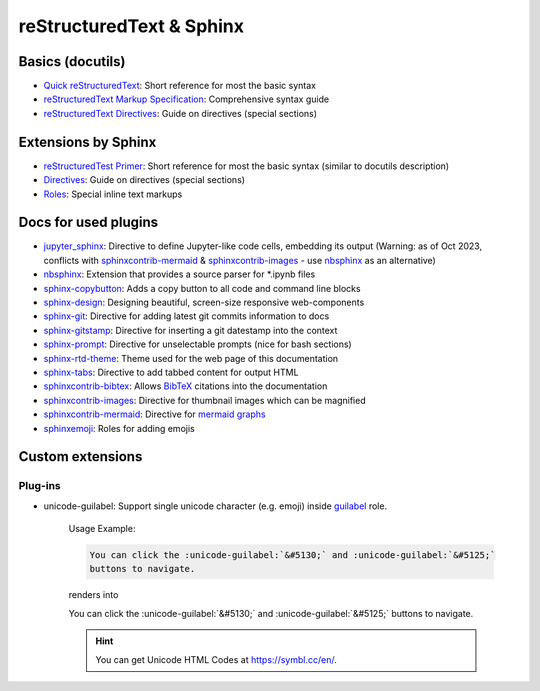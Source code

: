 reStructuredText & Sphinx
=========================
Basics (docutils)
-----------------
* `Quick reStructuredText`_: Short reference for most the basic syntax
* `reStructuredText Markup Specification`_: Comprehensive syntax guide
* `reStructuredText Directives`_: Guide on directives (special sections)

.. _Quick reStructuredText: https://docutils.sourceforge.io/docs/user/rst/quickref.html
.. _reStructuredText Markup Specification: https://docutils.sourceforge.io/docs/ref/rst/restructuredtext.html
.. _reStructuredText Directives: https://docutils.sourceforge.io/docs/ref/rst/directives.html

Extensions by Sphinx
--------------------
* `reStructuredTest Primer`_: Short reference for most the basic syntax (similar to docutils description)
* `Directives`_: Guide on directives (special sections)
* `Roles`_: Special inline text markups

.. _reStructuredTest Primer: https://www.sphinx-doc.org/en/master/usage/restructuredtext/basics.html
.. _Directives: https://www.sphinx-doc.org/en/master/usage/restructuredtext/directives.html
.. _Roles: https://www.sphinx-doc.org/en/master/usage/restructuredtext/roles.html

Docs for used plugins
---------------------
* `jupyter_sphinx`_: Directive to define Jupyter-like code cells, embedding its output
  (Warning: as of Oct 2023, conflicts with `sphinxcontrib-mermaid`_ &
  `sphinxcontrib-images`_ - use `nbsphinx`_ as an alternative)
* `nbsphinx`_: Extension that provides a source parser for \*.ipynb files
* `sphinx-copybutton`_: Adds a copy button to all code and command line blocks
* `sphinx-design`_: Designing beautiful, screen-size responsive web-components
* `sphinx-git`_: Directive for adding latest git commits information to docs
* `sphinx-gitstamp`_: Directive for inserting a git datestamp into the context
* `sphinx-prompt`_: Directive for unselectable prompts (nice for bash sections)
* `sphinx-rtd-theme`_: Theme used for the web page of this documentation
* `sphinx-tabs`_: Directive to add tabbed content for output HTML
* `sphinxcontrib-bibtex`_: Allows `BibTeX`_ citations into the documentation
* `sphinxcontrib-images`_: Directive for thumbnail images which can be magnified
* `sphinxcontrib-mermaid`_: Directive for `mermaid graphs`_
* `sphinxemoji`_: Roles for adding emojis


.. _jupyter_sphinx: https://jupyter-sphinx.readthedocs.io/en/latest/
.. _nbsphinx: https://nbsphinx.readthedocs.io/
.. _sphinx-copybutton: https://sphinx-copybutton.readthedocs.io/en/latest/
.. _sphinx-design: https://sphinx-design.readthedocs.io/en/latest/index.html
.. _sphinx-git: https://github.com/OddBloke/sphinx-git
.. _sphinx-gitstamp: https://github.com/jdillard/sphinx-gitstamp
.. _sphinx-prompt: http://sbrunner.github.io/sphinx-prompt/
.. _sphinx-rtd-theme: https://sphinx-rtd-theme.readthedocs.io/en/latest/
.. _sphinx-tabs: https://sphinx-tabs.readthedocs.io/en/latest/
.. _sphinxcontrib-bibtex: https://github.com/mcmtroffaes/sphinxcontrib-bibtex
.. _sphinxcontrib-images: https://sphinxcontrib-images.readthedocs.io/en/latest/
.. _sphinxcontrib-mermaid: https://github.com/mgaitan/sphinxcontrib-mermaid
.. _sphinxemoji: https://github.com/sphinx-contrib/emojicodes

.. _BibTeX: https://www.bibtex.org/
.. _mermaid graphs: https://mermaid-js.github.io/mermaid/


Custom extensions
-----------------
Plug-ins
''''''''
* unicode-guilabel: Support single unicode character (e.g. emoji) inside `guilabel`_ role.

    Usage Example:

    .. code-block:: rst

        You can click the :unicode-guilabel:`&#5130;` and :unicode-guilabel:`&#5125;`
        buttons to navigate.

    renders into

    You can click the :unicode-guilabel:`&#5130;` and :unicode-guilabel:`&#5125;`
    buttons to navigate.

    .. hint::

        You can get Unicode HTML Codes at https://symbl.cc/en/.

.. _guilabel: https://www.sphinx-doc.org/en/master/usage/restructuredtext/roles.html#role-guilabel

.. TODO: Add usage of 'unicode_guilabel' extension (copy from NTG7 docs)